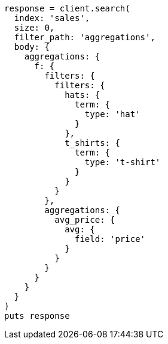 [source, ruby]
----
response = client.search(
  index: 'sales',
  size: 0,
  filter_path: 'aggregations',
  body: {
    aggregations: {
      f: {
        filters: {
          filters: {
            hats: {
              term: {
                type: 'hat'
              }
            },
            t_shirts: {
              term: {
                type: 't-shirt'
              }
            }
          }
        },
        aggregations: {
          avg_price: {
            avg: {
              field: 'price'
            }
          }
        }
      }
    }
  }
)
puts response
----
